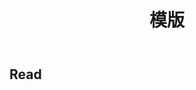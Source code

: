 #+TITLE: 模版

** Read
:PROPERTIES:
:last_modified_at: 1609337624066
:background_color: #497d46
:created_at: 1609233078964
:template: Read
:type: [[book]]
:author: 
:publication_date: 
:END:
